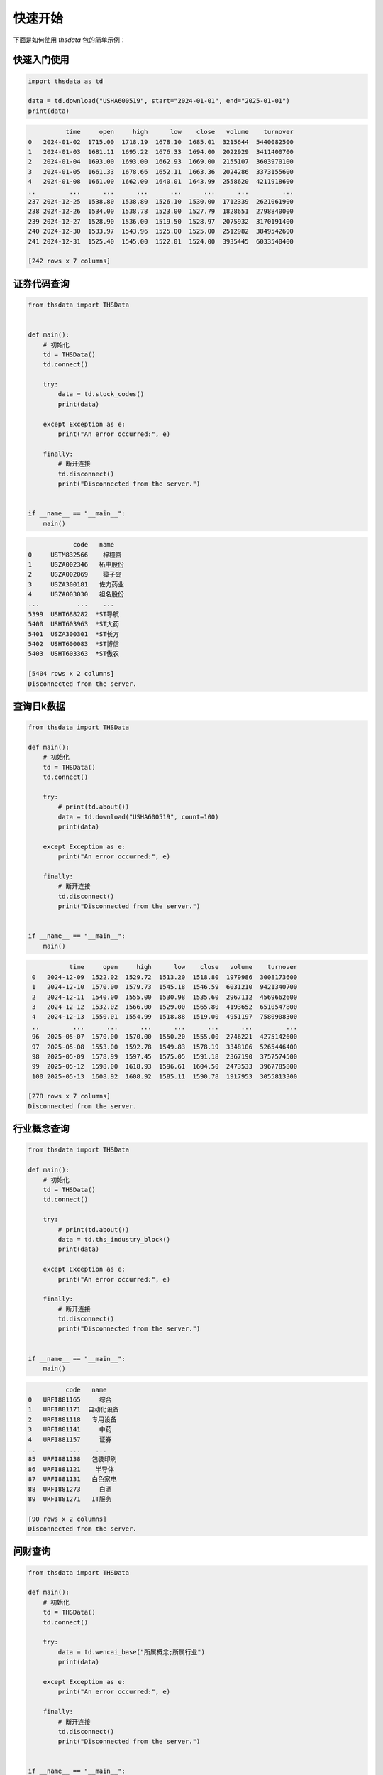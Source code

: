 .. _quickstart:

快速开始
==========

下面是如何使用 `thsdata` 包的简单示例：

快速入门使用
--------------------

.. code-block:: python

        import thsdata as td

        data = td.download("USHA600519", start="2024-01-01", end="2025-01-01")
        print(data)





.. code-block:: text

              time     open     high      low    close   volume    turnover
    0   2024-01-02  1715.00  1718.19  1678.10  1685.01  3215644  5440082500
    1   2024-01-03  1681.11  1695.22  1676.33  1694.00  2022929  3411400700
    2   2024-01-04  1693.00  1693.00  1662.93  1669.00  2155107  3603970100
    3   2024-01-05  1661.33  1678.66  1652.11  1663.36  2024286  3373155600
    4   2024-01-08  1661.00  1662.00  1640.01  1643.99  2558620  4211918600
    ..         ...      ...      ...      ...      ...      ...         ...
    237 2024-12-25  1538.80  1538.80  1526.10  1530.00  1712339  2621061900
    238 2024-12-26  1534.00  1538.78  1523.00  1527.79  1828651  2798840000
    239 2024-12-27  1528.90  1536.00  1519.50  1528.97  2075932  3170191400
    240 2024-12-30  1533.97  1543.96  1525.00  1525.00  2512982  3849542600
    241 2024-12-31  1525.40  1545.00  1522.01  1524.00  3935445  6033540400

    [242 rows x 7 columns]


证券代码查询
--------------------


.. code-block:: python

      from thsdata import THSData


      def main():
          # 初始化
          td = THSData()
          td.connect()

          try:
              data = td.stock_codes()
              print(data)

          except Exception as e:
              print("An error occurred:", e)

          finally:
              # 断开连接
              td.disconnect()
              print("Disconnected from the server.")


      if __name__ == "__main__":
          main()





.. code-block:: text

               code   name
   0     USTM832566    梓橦宫
   1     USZA002346   柘中股份
   2     USZA002069    獐子岛
   3     USZA300181   佐力药业
   4     USZA003030   祖名股份
   ...          ...    ...
   5399  USHT688282  *ST导航
   5400  USHT603963  *ST大药
   5401  USZA300301  *ST长方
   5402  USHT600083  *ST博信
   5403  USHT603363  *ST傲农

   [5404 rows x 2 columns]
   Disconnected from the server.



查询日k数据
---------------

.. code-block:: python

        from thsdata import THSData

        def main():
            # 初始化
            td = THSData()
            td.connect()

            try:
                # print(td.about())
                data = td.download("USHA600519", count=100)
                print(data)

            except Exception as e:
                print("An error occurred:", e)

            finally:
                # 断开连接
                td.disconnect()
                print("Disconnected from the server.")


        if __name__ == "__main__":
            main()






.. code-block:: text

              time     open     high      low    close   volume    turnover
    0   2024-12-09  1522.02  1529.72  1513.20  1518.80  1979986  3008173600
    1   2024-12-10  1570.00  1579.73  1545.18  1546.59  6031210  9421340700
    2   2024-12-11  1540.00  1555.00  1530.98  1535.60  2967112  4569662600
    3   2024-12-12  1532.02  1566.00  1529.00  1565.80  4193652  6510547800
    4   2024-12-13  1550.01  1554.99  1518.88  1519.00  4951197  7580908300
    ..         ...      ...      ...      ...      ...      ...         ...
    96  2025-05-07  1570.00  1570.00  1550.20  1555.00  2746221  4275142600
    97  2025-05-08  1553.00  1592.78  1549.83  1578.19  3348106  5265446400
    98  2025-05-09  1578.99  1597.45  1575.05  1591.18  2367190  3757574500
    99  2025-05-12  1598.00  1618.93  1596.61  1604.50  2473533  3967785800
    100 2025-05-13  1608.92  1608.92  1585.11  1590.78  1917953  3055813300

   [278 rows x 7 columns]
   Disconnected from the server.



行业概念查询
---------------

.. code-block:: python

        from thsdata import THSData

        def main():
            # 初始化
            td = THSData()
            td.connect()

            try:
                # print(td.about())
                data = td.ths_industry_block()
                print(data)

            except Exception as e:
                print("An error occurred:", e)

            finally:
                # 断开连接
                td.disconnect()
                print("Disconnected from the server.")


        if __name__ == "__main__":
            main()






.. code-block:: text

              code   name
    0   URFI881165     综合
    1   URFI881171  自动化设备
    2   URFI881118   专用设备
    3   URFI881141     中药
    4   URFI881157     证券
    ..         ...    ...
    85  URFI881138   包装印刷
    86  URFI881121    半导体
    87  URFI881131   白色家电
    88  URFI881273     白酒
    89  URFI881271   IT服务

    [90 rows x 2 columns]
    Disconnected from the server.



问财查询
---------------

.. code-block:: python

        from thsdata import THSData

        def main():
            # 初始化
            td = THSData()
            td.connect()

            try:
                data = td.wencai_base("所属概念;所属行业")
                print(data)

            except Exception as e:
                print("An error occurred:", e)

            finally:
                # 断开连接
                td.disconnect()
                print("Disconnected from the server.")


        if __name__ == "__main__":
            main()



.. code-block:: text

                     code           所属同花顺行业                                        所属概念
        0     USZP300630    医药生物-化学制药-化学制剂                                           -
        1     USHA603110    基础化工-化学制品-涂料油墨     石墨烯;算力租赁;数据中心;PCB概念;东数西算(算力);DeepSeek概念
        2     USHA600085       医药生物-中药-中药Ⅲ       超级品牌;融资融券;流感;沪股通;国企改革;证金持股;DeepSeek概念
        3     USHA603477     农林牧渔-养殖业-生猪养殖        养鸡;比亚迪概念;融资融券;沪股通;西部大开发;猪肉;回购增持再贷款概念
        4     USHA688603   电子-电子化学品-电子化学品Ⅲ                        PCB概念;融资融券;先进封装;芯片概念
        ...          ...               ...                                         ...
        5412  USHT600287       商贸零售-贸易-贸易Ⅲ  参股保险;期货概念;参股券商;国企改革;参股银行;跨境电商;ST板块;人民币贬值受益
        5413  USHT605081    环保-环境治理-水务及水治理           污水处理;雄安新区;电子商务;乡村振兴;东数西算(算力);ST板块
        5414  USHT600608       商贸零售-贸易-贸易Ⅲ                                   ST板块;国企改革
        5415  USHT603559   通信-通信服务-通信工程及服务                      数据中心;5G;时空大数据;ST板块;云计算
        5416  USHT600381  食品饮料-食品加工制造-其他食品                             白酒概念;ST板块;西部大开发

        [5417 rows x 3 columns]
        Disconnected from the server.


问财
---------------

.. code-block:: python

        from thsdata import THSData

        def main():
            # 初始化
            td = THSData()
            td.connect()

            try:
                data = td.wencai_nlp("涨停;涨停原因")
                print(data)

            except Exception as e:
                print("An error occurred:", e)

            finally:
                # 断开连接
                td.disconnect()
                print("Disconnected from the server.")


        if __name__ == "__main__":
            main()



.. code-block:: text

              最新价         最新涨跌幅 涨停[20250514]      涨停原因类别[20250514]       股票代码   股票简称
        0     6.1   4.991394148           涨停                    其它  600421.SH  *ST华嵘
        1   19.54   4.997313272           涨停                    其它  603261.SH  *ST立航
        2     3.7  10.119047619           涨停          港口航运+一带一路+国企  600798.SH   宁波海运
        3    3.74   5.056179775           涨停                    其它  000638.SZ  *ST万方
        4     8.6   9.974424552           涨停                    其它  002774.SZ   快意电梯
        5    6.92  10.015898251           涨停   涂料+有机硅胶粘剂+跨境电商+一带一路  002909.SZ   集泰股份
        6    6.82            10           涨停                  None  600530.SH   交大昂立
        7    3.02   4.861111111           涨停                    其它  002141.SZ  *ST贤丰
        8   10.68   9.989701339           涨停                    其它  600410.SH   华胜天成
        9   70.56            20           涨停                    其它  300946.SZ    恒而达
        10  14.36  10.038314176           涨停         涤纶+化学纤维+一季报增长  603332.SH   苏州龙杰
        11  11.89   9.990749306           涨停      航空零部件+大飞机+军工+机器人  002651.SZ   利君股份
        12   2.08  10.052910053           涨停        PTA+瓶级聚酯切片+低价股  600370.SH    三房巷
        13   3.03   4.844290657           涨停                  None  000889.SZ   ST中嘉
        14  52.01  10.004230118           涨停  半导体光掩膜版+国产替代+半导体显示器件  605588.SH   冠石科技
        15   9.63  10.057142857           涨停                    其它  002383.SZ   合众思壮
        16   4.39  10.025062657           涨停          出口美国+外销+医疗器械  002551.SZ   尚荣医疗
        17   4.51            10           涨停       拟取得吉莱微控制权+功率半导体  600770.SH   综艺股份
        18  29.66  10.014836795           涨停    成飞概念+军工+汽车零部件+国企改革  002190.SZ   成飞集成
        19   3.69  10.149253731           涨停                    其它  002421.SZ   达实智能
        20  10.44  10.010537408           涨停                    其它  603803.SH   瑞斯康达
        21   3.81   4.958677686           涨停                    其它  603959.SH   ST百利
        22  29.16   9.996227839           涨停                    其它  002943.SZ   宇晶股份
        23  12.68   4.966887417           涨停                    其它  002289.SZ  *ST宇顺
        24  10.11  10.010881393           涨停            航运+海洋+浙江国资  601022.SH   宁波远洋
        25   1.48   4.964539007           涨停                  None  600568.SH   ST中珠
        26   8.61             5           涨停                    其它  603389.SH  *ST亚振
        27   7.81            10           涨停                  None  002427.SZ   尤夫股份
        28  18.34  10.017996401           涨停                  None  002809.SZ   红墙股份
        29  10.07  10.054644809           涨停           军工+特种电源+钨合金  000576.SZ   甘化科工
        30  10.33  10.010649627           涨停                  None  002136.SZ    安纳达
        31   8.45  10.026041667           涨停                  None  002040.SZ    南京港
        32   8.12   5.045278137           涨停                    其它  002650.SZ   ST加加


